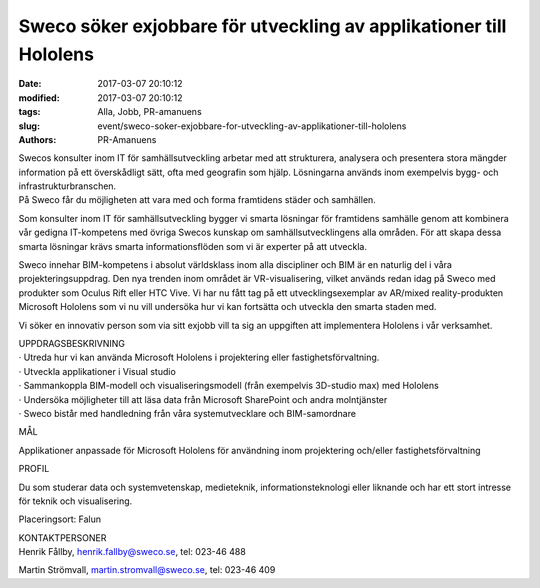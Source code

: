 Sweco söker exjobbare för utveckling av applikationer till Hololens
###################################################################

:date: 2017-03-07 20:10:12
:modified: 2017-03-07 20:10:12
:tags: Alla, Jobb, PR-amanuens
:slug: event/sweco-soker-exjobbare-for-utveckling-av-applikationer-till-hololens
:authors: PR-Amanuens

| Swecos konsulter inom IT för samhällsutveckling arbetar med att
  strukturera, analysera och presentera stora mängder information på ett
  överskådligt sätt, ofta med geografin som hjälp. Lösningarna används
  inom exempelvis bygg- och infrastrukturbranschen.
| På Sweco får du möjligheten att vara med och forma framtidens städer
  och samhällen.

Som konsulter inom IT för samhällsutveckling bygger vi smarta lösningar
för framtidens samhälle genom att kombinera vår gedigna IT-kompetens med
övriga Swecos kunskap om samhällsutvecklingens alla områden. För att
skapa dessa smarta lösningar krävs smarta informationsflöden som vi är
experter på att utveckla.

Sweco innehar BIM-kompetens i absolut världsklass inom alla discipliner
och BIM är en naturlig del i våra projekteringsuppdrag. Den nya trenden
inom området är VR-visualisering, vilket används redan idag på Sweco med
produkter som Oculus Rift eller HTC Vive. Vi har nu fått tag på ett
utvecklingsexemplar av AR/mixed reality-produkten Microsoft Hololens som
vi nu vill undersöka hur vi kan fortsätta och utveckla den smarta staden
med.

Vi söker en innovativ person som via sitt exjobb vill ta sig an
uppgiften att implementera Hololens i vår verksamhet.

| UPPDRAGSBESKRIVNING
| · Utreda hur vi kan använda Microsoft Hololens i projektering eller
  fastighetsförvaltning.
| · Utveckla applikationer i Visual studio
| · Sammankoppla BIM-modell och visualiseringsmodell (från exempelvis
  3D-studio max) med Hololens
| · Undersöka möjligheter till att läsa data från Microsoft SharePoint
  och andra molntjänster
| · Sweco bistår med handledning från våra systemutvecklare och
  BIM-samordnare

MÅL

Applikationer anpassade för Microsoft Hololens för användning inom
projektering och/eller fastighetsförvaltning

PROFIL

Du som studerar data och systemvetenskap, medieteknik,
informationsteknologi eller liknande och har ett stort intresse för
teknik och visualisering.

Placeringsort: Falun

| KONTAKTPERSONER
| Henrik Fållby, henrik.fallby@sweco.se, tel: 023-46 488

Martin Strömvall, martin.stromvall@sweco.se, tel: 023-46 409

